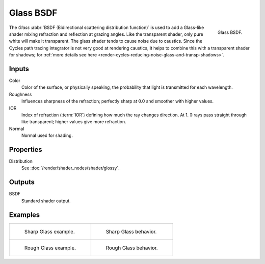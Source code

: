 .. _bpy.types.ShaderNodeBsdfGlass:

**********
Glass BSDF
**********

.. figure:: /images/render_shader-nodes_shader_glass_node.png
   :align: right

   Glass BSDF.

The *Glass* :abbr:`BSDF (Bidirectional scattering distribution function)`
is used to add a Glass-like shader mixing refraction and reflection at grazing angles.
Like the transparent shader, only pure white will make it transparent.
The glass shader tends to cause noise due to caustics.
Since the Cycles path tracing integrator is not very good at rendering caustics,
it helps to combine this with a transparent shader for shadows;
for :ref:`more details see here <render-cycles-reducing-noise-glass-and-transp-shadows>`.


Inputs
======

Color
   Color of the surface, or physically speaking, the probability that light is transmitted for each wavelength.
Roughness
   Influences sharpness of the refraction; perfectly sharp at 0.0 and smoother with higher values.
IOR
   Index of refraction (:term:`IOR`) defining how much the ray changes direction. At 1.
   0 rays pass straight through like transparent; higher values give more refraction.
Normal
   Normal used for shading.


Properties
==========

Distribution
   See :doc:`/render/shader_nodes/shader/glossy`.


Outputs
=======

BSDF
   Standard shader output.


Examples
========

.. list-table::
   :widths: auto

   * - .. figure:: /images/render_shader-nodes_shader_glass_example.jpg

          Sharp Glass example.

     - .. figure:: /images/render_shader-nodes_shader_glass_behavior-sharp.svg
          :width: 308px

          Sharp Glass behavior.

   * - .. figure:: /images/render_shader-nodes_shader_glass_example-rough.jpg

          Rough Glass example.

     - .. figure:: /images/render_shader-nodes_shader_glass_behavior.svg
          :width: 308px

          Rough Glass behavior.

